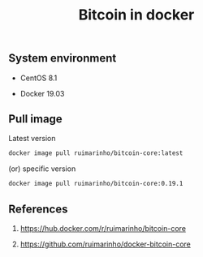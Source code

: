 #+TITLE: Bitcoin in docker
#+PROPERTY: header-args:sh :session *shell bitcoin-in-docker sh* :results silent raw
#+OPTIONS: ^:nil

** System environment

- CentOS 8.1

- Docker 19.03

** Pull image

Latest version

#+BEGIN_SRC sh
docker image pull ruimarinho/bitcoin-core:latest
#+END_SRC

(or) specific version

#+BEGIN_SRC sh
docker image pull ruimarinho/bitcoin-core:0.19.1
#+END_SRC

** References

1. https://hub.docker.com/r/ruimarinho/bitcoin-core

2. https://github.com/ruimarinho/docker-bitcoin-core
